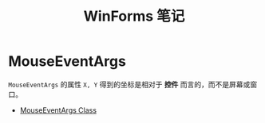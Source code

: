 #+TITLE:      WinForms 笔记

* 目录                                                    :TOC_4_gh:noexport:
- [[#mouseeventargs][MouseEventArgs]]

* MouseEventArgs
  ~MouseEventArgs~ 的属性 ~X, Y~ 得到的坐标是相对于 *控件* 而言的，而不是屏幕或窗口。
  
  + [[https://docs.microsoft.com/en-us/dotnet/api/system.windows.forms.mouseeventargs?view=netframework-4.7.2][MouseEventArgs Class]]
